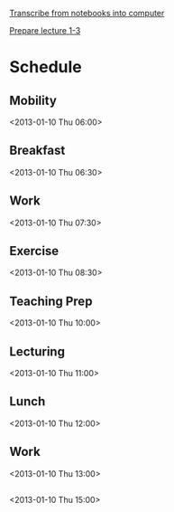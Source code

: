 
[[id:c7d8d816-7767-4384-9e6b-ee1bbd453e62][Transcribe from notebooks into computer]]

[[id:f6681d84-5682-4661-ae59-7deb55c886e3][Prepare lecture 1-3]]

* Schedule
** Mobility
<2013-01-10 Thu 06:00>
** Breakfast
<2013-01-10 Thu 06:30>
** Work
<2013-01-10 Thu 07:30>
** Exercise
<2013-01-10 Thu 08:30>
** Teaching Prep
<2013-01-10 Thu 10:00>
** Lecturing
<2013-01-10 Thu 11:00>
** Lunch
<2013-01-10 Thu 12:00>
** Work
<2013-01-10 Thu 13:00>

**  
<2013-01-10 Thu 15:00>
